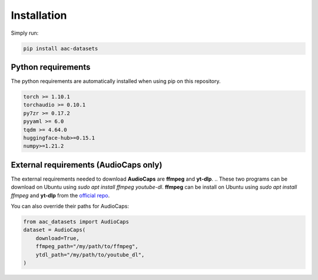 Installation
============

Simply run:

.. code-block:: bash
    
    pip install aac-datasets


Python requirements
###################

The python requirements are automatically installed when using pip on this repository.

.. code-block:: bash

    torch >= 1.10.1
    torchaudio >= 0.10.1
    py7zr >= 0.17.2
    pyyaml >= 6.0
    tqdm >= 4.64.0
    huggingface-hub>=0.15.1
    numpy>=1.21.2

External requirements (AudioCaps only)
######################################

The external requirements needed to download **AudioCaps** are **ffmpeg** and **yt-dlp**.
.. These two programs can be download on Ubuntu using `sudo apt install ffmpeg youtube-dl`.
**ffmpeg** can be install on Ubuntu using `sudo apt install ffmpeg` and **yt-dlp** from the `official repo <https://github.com/yt-dlp/yt-dlp>`_.

You can also override their paths for AudioCaps:

.. code-block:: python

    from aac_datasets import AudioCaps
    dataset = AudioCaps(
        download=True,
        ffmpeg_path="/my/path/to/ffmpeg",
        ytdl_path="/my/path/to/youtube_dl",
    )
